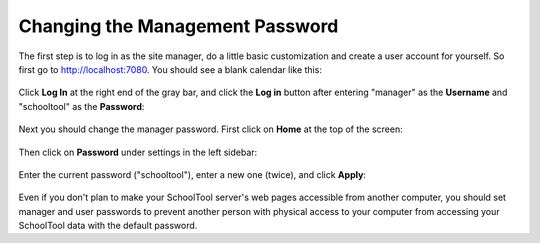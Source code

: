Changing the Management Password
================================

The first step is to log in as the site manager, do a little basic customization and create a user account for yourself.  So first go to http://localhost:7080.  You should see a blank calendar like this:

   .. image:: images/admin-passwd-0.png

Click **Log In** at the right end of the gray bar, and click the **Log in** button after entering "manager" as the **Username** and "schooltool" as the **Password**:

   .. image:: images/admin-passwd-1.png

Next you should change the manager password.  First click on **Home** at the top of the screen:

   .. image:: images/admin-passwd-2.png

Then click on **Password** under settings in the left sidebar:

   .. image:: images/admin-passwd-3.png

Enter the current password ("schooltool"), enter a new one (twice), and click **Apply**:

   .. image:: images/admin-passwd-4.png

Even if you don't plan to make your SchoolTool server's web pages accessible from another computer, you should set manager and user passwords to prevent another person with physical access to your computer from accessing your SchoolTool data with the default password.

